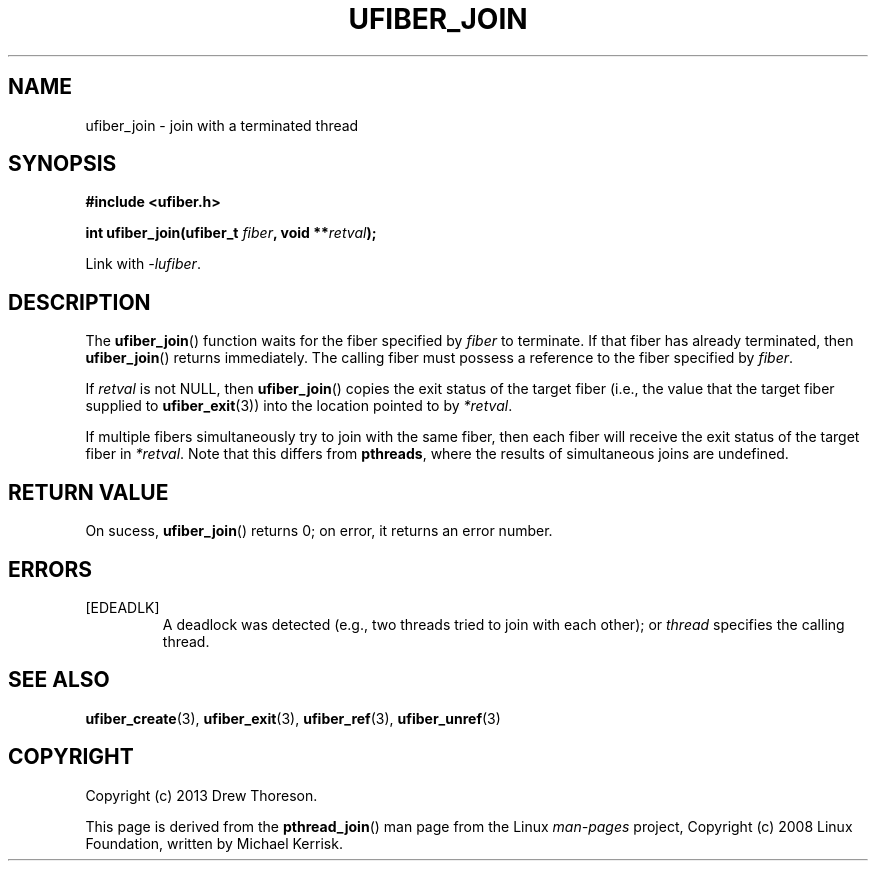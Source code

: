 .\" Copyright (c) 2013 Drew Thoreson
.\"
.\" Copyright (c) 2008 Linux Foundation, written by Michael Kerrisk
.\"     <mtk.manpages@gmail.com>
.\"
.\" %%%LICENSE_START(VERBATIM)
.\" Permission is granted to make and distribute verbatim copies of this
.\" manual provided the copyright notice and this permission notice are
.\" preserved on all copies.
.\"
.\" Permission is granted to copy and distribute modified versions of this
.\" manual under the conditions for verbatim copying, provided that the
.\" entire resulting derived work is distributed under the terms of a
.\" permission notice identical to this one.
.\"
.\" This manual page may be incorrect or out-of-date.  The author(s) assume
.\" no responsibility for errors or omissions, or for damages resulting from
.\" the use of the information contained herein.  The author(s) may not
.\" have taken the same level of care in the production of this manual,
.\" which is licensed free of charge, as they might when working
.\" professionally.
.\"
.\" Formatted or processed versions of this manual, if unaccompanied by
.\" the source, must acknowledge the copyright and authors of this work.
.\" %%%LICENSE_END
.\"
.TH UFIBER_JOIN 3 27/12/2013 Linux "ufibers Manual"
.nh
.ad l
.SH NAME
ufiber_join \- join with a terminated thread
.SH SYNOPSIS
\fB#include <ufiber.h>\fR

\fBint ufiber_join(ufiber_t \fR\fIfiber\fR\fB, void **\fR\fIretval\fR\fB);\fR

Link with \fI\-lufiber\fR.
.SH DESCRIPTION
The \fBufiber_join\fR() function waits for the fiber specified by \fIfiber\fR
to terminate.  If that fiber has already terminated, then \fBufiber_join\fR()
returns immediately.  The calling fiber must possess a reference to the fiber
specified by \fIfiber\fR.

If \fIretval\fR is not NULL, then \fBufiber_join\fR() copies the exit status of
the target fiber (i.e., the value that the target fiber supplied to
\fBufiber_exit\fR(3)) into the location pointed to by \fI*retval\fR.

If multiple fibers simultaneously try to join with the same fiber, then each
fiber will receive the exit status of the target fiber in \fI*retval\fR.  Note
that this differs from \fBpthreads\fR, where the results of simultaneous joins
are undefined.
.SH RETURN VALUE
On sucess, \fBufiber_join\fR() returns 0; on error, it returns an error number.
.SH ERRORS
[EDEADLK]
.RS
A deadlock was detected (e.g., two threads tried to join with each other); or
\fIthread\fR specifies the calling thread.
.RE
.SH SEE ALSO
\fBufiber_create\fR(3), \fBufiber_exit\fR(3), \fBufiber_ref\fR(3),
\fBufiber_unref\fR(3)
.SH COPYRIGHT
Copyright (c) 2013 Drew Thoreson.

This page is derived from the \fBpthread_join\fR() man page from the Linux
\fIman\-pages\fR project, Copyright (c) 2008 Linux Foundation, written by
Michael Kerrisk.
